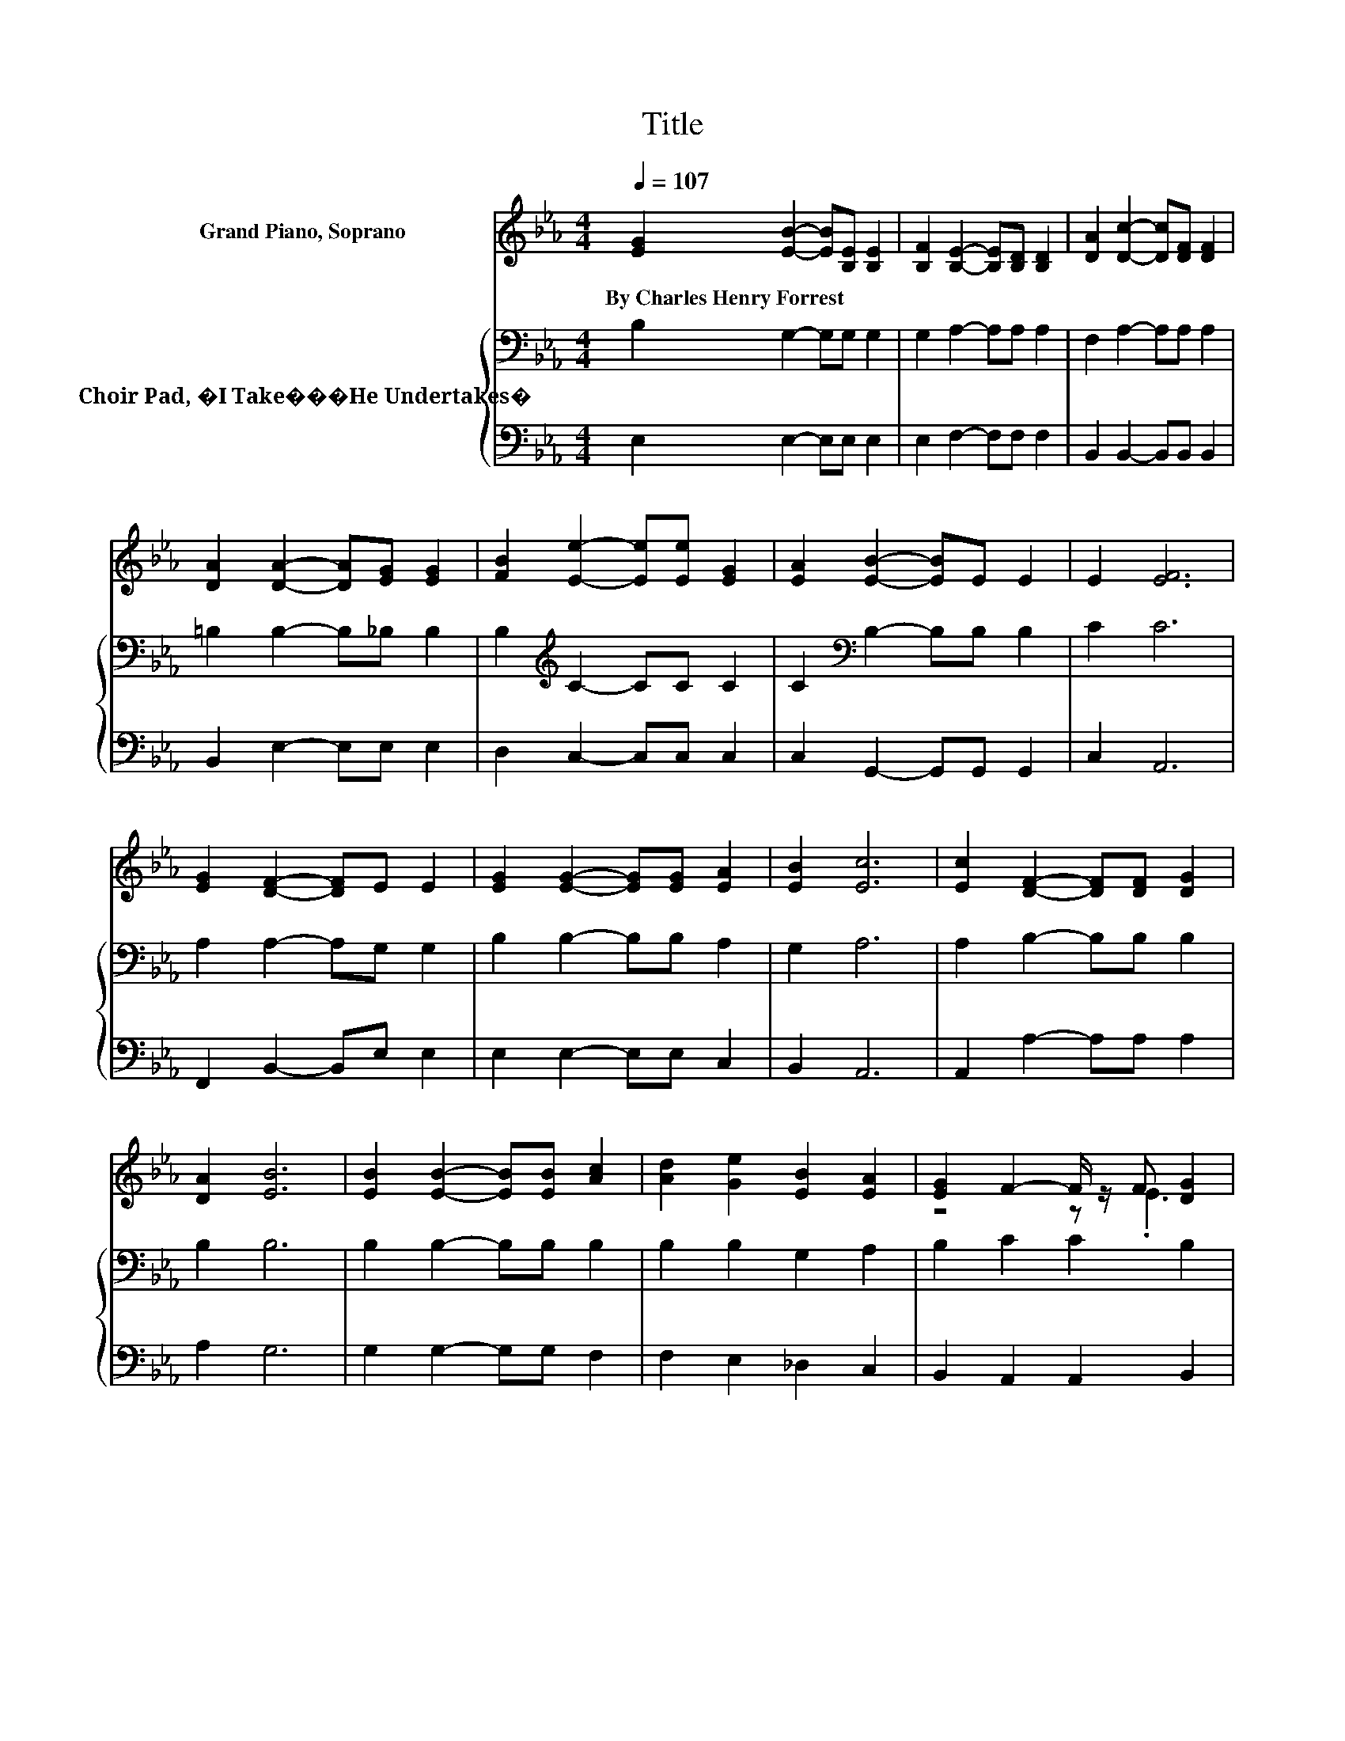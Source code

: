 X:1
T:Title
%%score ( 1 2 ) { 3 | 4 }
L:1/8
Q:1/4=107
M:4/4
K:Eb
V:1 treble nm="Grand Piano, Soprano"
V:2 treble 
V:3 bass nm="Choir Pad, �I Take���He Undertakes�"
V:4 bass 
V:1
 [EG]2 [EB]2- [EB][B,E] [B,E]2 | [B,F]2 [B,E]2- [B,E][B,D] [B,D]2 | [DA]2 [Dc]2- [Dc][DF] [DF]2 | %3
w: By~Charles~Henry~Forrest * * * *|||
 [DA]2 [DA]2- [DA][EG] [EG]2 | [FB]2 [Ee]2- [Ee][Ee] [EG]2 | [EA]2 [EB]2- [EB]E E2 | E2 [EF]6 | %7
w: ||||
 [EG]2 [DF]2- [DF]E E2 | [EG]2 [EG]2- [EG][EG] [EA]2 | [EB]2 [Ec]6 | [Ec]2 [DF]2- [DF][DF] [DG]2 | %11
w: ||||
 [DA]2 [EB]6 | [EB]2 [EB]2- [EB][EB] [Ac]2 | [Ad]2 [Ge]2 [EB]2 [EA]2 | [EG]2 F2- F/ z/ F [DG]2 | %15
w: ||||
 [DF]2 E6- | E2 z2 z4 |] %17
w: ||
V:2
 x8 | x8 | x8 | x8 | x8 | x8 | x8 | x8 | x8 | x8 | x8 | x8 | x8 | x8 | z4 z .E3 | x8 | x8 |] %17
V:3
 B,2 G,2- G,G, G,2 | G,2 A,2- A,A, A,2 | F,2 A,2- A,A, A,2 | =B,2 B,2- B,_B, B,2 | %4
 B,2[K:treble] C2- CC C2 | C2[K:bass] B,2- B,B, B,2 | C2 C6 | A,2 A,2- A,G, G,2 | %8
 B,2 B,2- B,B, A,2 | G,2 A,6 | A,2 B,2- B,B, B,2 | B,2 B,6 | B,2 B,2- B,B, B,2 | B,2 B,2 G,2 A,2 | %14
 B,2 C2 C2 B,2 | A,2 G,6- | G,2 z2 z4 |] %17
V:4
 E,2 E,2- E,E, E,2 | E,2 F,2- F,F, F,2 | B,,2 B,,2- B,,B,, B,,2 | B,,2 E,2- E,E, E,2 | %4
 D,2 C,2- C,C, C,2 | C,2 G,,2- G,,G,, G,,2 | C,2 A,,6 | F,,2 B,,2- B,,E, E,2 | E,2 E,2- E,E, C,2 | %9
 B,,2 A,,6 | A,,2 A,2- A,A, A,2 | A,2 G,6 | G,2 G,2- G,G, F,2 | F,2 E,2 _D,2 C,2 | %14
 B,,2 A,,2 A,,2 B,,2 | B,,2 E,6- | E,2 z2 z4 |] %17

